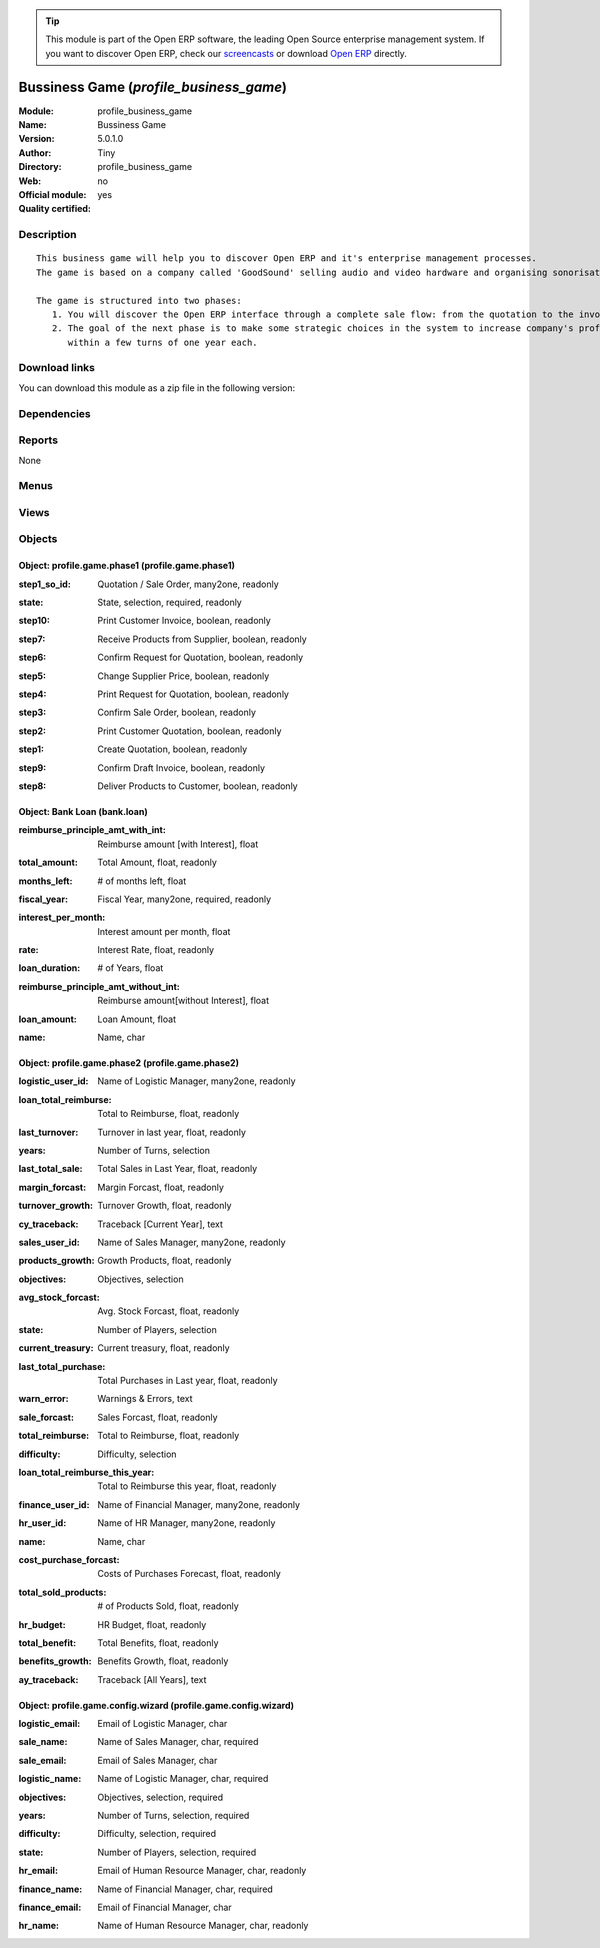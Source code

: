 
.. i18n: .. module:: profile_business_game
.. i18n:     :synopsis: Bussiness Game (Quality Certified)
.. i18n:     :noindex:
.. i18n: .. 

.. module:: profile_business_game
    :synopsis: Bussiness Game (Quality Certified)
    :noindex:
.. 

.. i18n: .. raw:: html
.. i18n: 
.. i18n:       <br />
.. i18n:     <link rel="stylesheet" href="../_static/hide_objects_in_sidebar.css" type="text/css" />

.. raw:: html

      <br />
    <link rel="stylesheet" href="../_static/hide_objects_in_sidebar.css" type="text/css" />

.. i18n: .. tip:: This module is part of the Open ERP software, the leading Open Source 
.. i18n:   enterprise management system. If you want to discover Open ERP, check our 
.. i18n:   `screencasts <http://openerp.tv>`_ or download 
.. i18n:   `Open ERP <http://openerp.com>`_ directly.

.. tip:: This module is part of the Open ERP software, the leading Open Source 
  enterprise management system. If you want to discover Open ERP, check our 
  `screencasts <http://openerp.tv>`_ or download 
  `Open ERP <http://openerp.com>`_ directly.

.. i18n: .. raw:: html
.. i18n: 
.. i18n:     <div class="js-kit-rating" title="" permalink="" standalone="yes" path="/profile_business_game"></div>
.. i18n:     <script src="http://js-kit.com/ratings.js"></script>

.. raw:: html

    <div class="js-kit-rating" title="" permalink="" standalone="yes" path="/profile_business_game"></div>
    <script src="http://js-kit.com/ratings.js"></script>

.. i18n: Bussiness Game (*profile_business_game*)
.. i18n: ========================================
.. i18n: :Module: profile_business_game
.. i18n: :Name: Bussiness Game
.. i18n: :Version: 5.0.1.0
.. i18n: :Author: Tiny
.. i18n: :Directory: profile_business_game
.. i18n: :Web: 
.. i18n: :Official module: no
.. i18n: :Quality certified: yes

Bussiness Game (*profile_business_game*)
========================================
:Module: profile_business_game
:Name: Bussiness Game
:Version: 5.0.1.0
:Author: Tiny
:Directory: profile_business_game
:Web: 
:Official module: no
:Quality certified: yes

.. i18n: Description
.. i18n: -----------

Description
-----------

.. i18n: ::
.. i18n: 
.. i18n:   This business game will help you to discover Open ERP and it's enterprise management processes.
.. i18n:   The game is based on a company called 'GoodSound' selling audio and video hardware and organising sonorisation events.
.. i18n:   
.. i18n:   The game is structured into two phases:
.. i18n:      1. You will discover the Open ERP interface through a complete sale flow: from the quotation to the invoice,
.. i18n:      2. The goal of the next phase is to make some strategic choices in the system to increase company's profitability
.. i18n:         within a few turns of one year each.

::

  This business game will help you to discover Open ERP and it's enterprise management processes.
  The game is based on a company called 'GoodSound' selling audio and video hardware and organising sonorisation events.
  
  The game is structured into two phases:
     1. You will discover the Open ERP interface through a complete sale flow: from the quotation to the invoice,
     2. The goal of the next phase is to make some strategic choices in the system to increase company's profitability
        within a few turns of one year each.

.. i18n: Download links
.. i18n: --------------

Download links
--------------

.. i18n: You can download this module as a zip file in the following version:

You can download this module as a zip file in the following version:

.. i18n:   * `trunk <http://www.openerp.com/download/modules/trunk/profile_business_game.zip>`_

  * `trunk <http://www.openerp.com/download/modules/trunk/profile_business_game.zip>`_

.. i18n: Dependencies
.. i18n: ------------

Dependencies
------------

.. i18n:  * :mod:`board`
.. i18n:  * :mod:`base`
.. i18n:  * :mod:`account`
.. i18n:  * :mod:`game_scenario`
.. i18n:  * :mod:`purchase_approve`
.. i18n:  * :mod:`sale`
.. i18n:  * :mod:`sale_wo_production`
.. i18n:  * :mod:`stock_planning`
.. i18n:  * :mod:`crm_configuration`
.. i18n:  * :mod:`mrp_jit`
.. i18n:  * :mod:`l10n_fr`
.. i18n:  * :mod:`account_budget`
.. i18n:  * :mod:`sale_forecast`
.. i18n:  * :mod:`product_margin`

 * :mod:`board`
 * :mod:`base`
 * :mod:`account`
 * :mod:`game_scenario`
 * :mod:`purchase_approve`
 * :mod:`sale`
 * :mod:`sale_wo_production`
 * :mod:`stock_planning`
 * :mod:`crm_configuration`
 * :mod:`mrp_jit`
 * :mod:`l10n_fr`
 * :mod:`account_budget`
 * :mod:`sale_forecast`
 * :mod:`product_margin`

.. i18n: Reports
.. i18n: -------

Reports
-------

.. i18n: None

None

.. i18n: Menus
.. i18n: -------

Menus
-------

.. i18n:  * Dashboards/Business Game
.. i18n:  * Dashboards/Business Game/Business Game Scenario

 * Dashboards/Business Game
 * Dashboards/Business Game/Business Game Scenario

.. i18n: Views
.. i18n: -----

Views
-----

.. i18n:  * bank.loan.wiz (form)
.. i18n:  * bank.loan.tree (tree)
.. i18n:  * profile.game.phase2.form (form)
.. i18n:  * profile.game.phase2.tree (tree)
.. i18n:  * Configuration of Business Game (form)
.. i18n:  * profile.game.phase1.form (form)
.. i18n:  * profile.game.phase1.tree (tree)
.. i18n:  * \* INHERIT account.budget.inherit (form)

 * bank.loan.wiz (form)
 * bank.loan.tree (tree)
 * profile.game.phase2.form (form)
 * profile.game.phase2.tree (tree)
 * Configuration of Business Game (form)
 * profile.game.phase1.form (form)
 * profile.game.phase1.tree (tree)
 * \* INHERIT account.budget.inherit (form)

.. i18n: Objects
.. i18n: -------

Objects
-------

.. i18n: Object: profile.game.phase1 (profile.game.phase1)
.. i18n: #################################################

Object: profile.game.phase1 (profile.game.phase1)
#################################################

.. i18n: :step1_so_id: Quotation / Sale Order, many2one, readonly

:step1_so_id: Quotation / Sale Order, many2one, readonly

.. i18n: :state: State, selection, required, readonly

:state: State, selection, required, readonly

.. i18n: :step10: Print Customer Invoice, boolean, readonly

:step10: Print Customer Invoice, boolean, readonly

.. i18n: :step7: Receive Products from Supplier, boolean, readonly

:step7: Receive Products from Supplier, boolean, readonly

.. i18n: :step6: Confirm Request for Quotation, boolean, readonly

:step6: Confirm Request for Quotation, boolean, readonly

.. i18n: :step5: Change Supplier Price, boolean, readonly

:step5: Change Supplier Price, boolean, readonly

.. i18n: :step4: Print Request for Quotation, boolean, readonly

:step4: Print Request for Quotation, boolean, readonly

.. i18n: :step3: Confirm Sale Order, boolean, readonly

:step3: Confirm Sale Order, boolean, readonly

.. i18n: :step2: Print Customer Quotation, boolean, readonly

:step2: Print Customer Quotation, boolean, readonly

.. i18n: :step1: Create Quotation, boolean, readonly

:step1: Create Quotation, boolean, readonly

.. i18n: :step9: Confirm Draft Invoice, boolean, readonly

:step9: Confirm Draft Invoice, boolean, readonly

.. i18n: :step8: Deliver Products to Customer, boolean, readonly

:step8: Deliver Products to Customer, boolean, readonly

.. i18n: Object: Bank Loan (bank.loan)
.. i18n: #############################

Object: Bank Loan (bank.loan)
#############################

.. i18n: :reimburse_principle_amt_with_int: Reimburse amount [with Interest], float

:reimburse_principle_amt_with_int: Reimburse amount [with Interest], float

.. i18n:     *Reimburse loan amount per month with interest*

    *Reimburse loan amount per month with interest*

.. i18n: :total_amount: Total Amount, float, readonly

:total_amount: Total Amount, float, readonly

.. i18n:     *Total Amount to be paid*

    *Total Amount to be paid*

.. i18n: :months_left: # of months left, float

:months_left: # of months left, float

.. i18n:     *Number of months left*

    *Number of months left*

.. i18n: :fiscal_year: Fiscal Year, many2one, required, readonly

:fiscal_year: Fiscal Year, many2one, required, readonly

.. i18n:     *Year in which loan is taken*

    *Year in which loan is taken*

.. i18n: :interest_per_month: Interest amount per month, float

:interest_per_month: Interest amount per month, float

.. i18n:     *Interest amount per month*

    *Interest amount per month*

.. i18n: :rate: Interest Rate, float, readonly

:rate: Interest Rate, float, readonly

.. i18n:     *Interest Rate*

    *Interest Rate*

.. i18n: :loan_duration: # of Years, float

:loan_duration: # of Years, float

.. i18n:     *Loan duration in years*

    *Loan duration in years*

.. i18n: :reimburse_principle_amt_without_int: Reimburse amount[without Interest], float

:reimburse_principle_amt_without_int: Reimburse amount[without Interest], float

.. i18n:     *Reimburse loan amount per month without interest*

    *Reimburse loan amount per month without interest*

.. i18n: :loan_amount: Loan Amount, float

:loan_amount: Loan Amount, float

.. i18n:     *Loan Amount*

    *Loan Amount*

.. i18n: :name: Name, char

:name: Name, char

.. i18n: Object: profile.game.phase2 (profile.game.phase2)
.. i18n: #################################################

Object: profile.game.phase2 (profile.game.phase2)
#################################################

.. i18n: :logistic_user_id: Name of Logistic Manager, many2one, readonly

:logistic_user_id: Name of Logistic Manager, many2one, readonly

.. i18n: :loan_total_reimburse: Total to Reimburse, float, readonly

:loan_total_reimburse: Total to Reimburse, float, readonly

.. i18n:     *Total loan amount to reimburse*

    *Total loan amount to reimburse*

.. i18n: :last_turnover: Turnover in last year, float, readonly

:last_turnover: Turnover in last year, float, readonly

.. i18n:     *Turnover in last year*

    *Turnover in last year*

.. i18n: :years: Number of Turns, selection

:years: Number of Turns, selection

.. i18n: :last_total_sale: Total Sales in Last Year, float, readonly

:last_total_sale: Total Sales in Last Year, float, readonly

.. i18n:     *Total Sales in Last Year*

    *Total Sales in Last Year*

.. i18n: :margin_forcast: Margin Forcast, float, readonly

:margin_forcast: Margin Forcast, float, readonly

.. i18n:     *Margin Forcast*

    *Margin Forcast*

.. i18n: :turnover_growth: Turnover Growth, float, readonly

:turnover_growth: Turnover Growth, float, readonly

.. i18n:     *Turnover Growth*

    *Turnover Growth*

.. i18n: :cy_traceback: Traceback [Current Year], text

:cy_traceback: Traceback [Current Year], text

.. i18n: :sales_user_id: Name of Sales Manager, many2one, readonly

:sales_user_id: Name of Sales Manager, many2one, readonly

.. i18n: :products_growth: Growth Products, float, readonly

:products_growth: Growth Products, float, readonly

.. i18n:     *Growth Products*

    *Growth Products*

.. i18n: :objectives: Objectives, selection

:objectives: Objectives, selection

.. i18n: :avg_stock_forcast: Avg. Stock Forcast, float, readonly

:avg_stock_forcast: Avg. Stock Forcast, float, readonly

.. i18n:     *Avg. Stock Forcast*

    *Avg. Stock Forcast*

.. i18n: :state: Number of Players, selection

:state: Number of Players, selection

.. i18n: :current_treasury: Current treasury, float, readonly

:current_treasury: Current treasury, float, readonly

.. i18n:     *Balance of all Cash Accounts*

    *Balance of all Cash Accounts*

.. i18n: :last_total_purchase: Total Purchases in Last year, float, readonly

:last_total_purchase: Total Purchases in Last year, float, readonly

.. i18n:     *Total Purchases in Last year*

    *Total Purchases in Last year*

.. i18n: :warn_error: Warnings & Errors, text

:warn_error: Warnings & Errors, text

.. i18n: :sale_forcast: Sales Forcast, float, readonly

:sale_forcast: Sales Forcast, float, readonly

.. i18n:     *Sales Forcast*

    *Sales Forcast*

.. i18n: :total_reimburse: Total to Reimburse, float, readonly

:total_reimburse: Total to Reimburse, float, readonly

.. i18n:     *Total to Reimburse*

    *Total to Reimburse*

.. i18n: :difficulty: Difficulty, selection

:difficulty: Difficulty, selection

.. i18n: :loan_total_reimburse_this_year: Total to Reimburse this year, float, readonly

:loan_total_reimburse_this_year: Total to Reimburse this year, float, readonly

.. i18n:     *Total loan amount to reimburse this year*

    *Total loan amount to reimburse this year*

.. i18n: :finance_user_id: Name of Financial Manager, many2one, readonly

:finance_user_id: Name of Financial Manager, many2one, readonly

.. i18n: :hr_user_id: Name of HR Manager, many2one, readonly

:hr_user_id: Name of HR Manager, many2one, readonly

.. i18n: :name: Name, char

:name: Name, char

.. i18n: :cost_purchase_forcast: Costs of Purchases Forecast, float, readonly

:cost_purchase_forcast: Costs of Purchases Forecast, float, readonly

.. i18n:     *Costs of Purchases Forecast*

    *Costs of Purchases Forecast*

.. i18n: :total_sold_products: # of Products Sold, float, readonly

:total_sold_products: # of Products Sold, float, readonly

.. i18n:     *# of Products Sold*

    *# of Products Sold*

.. i18n: :hr_budget: HR Budget, float, readonly

:hr_budget: HR Budget, float, readonly

.. i18n:     *HR Budget*

    *HR Budget*

.. i18n: :total_benefit: Total Benefits, float, readonly

:total_benefit: Total Benefits, float, readonly

.. i18n:     *Total Benefits*

    *Total Benefits*

.. i18n: :benefits_growth: Benefits Growth, float, readonly

:benefits_growth: Benefits Growth, float, readonly

.. i18n:     *Benefits Growth*

    *Benefits Growth*

.. i18n: :ay_traceback: Traceback [All Years], text

:ay_traceback: Traceback [All Years], text

.. i18n: Object: profile.game.config.wizard (profile.game.config.wizard)
.. i18n: ###############################################################

Object: profile.game.config.wizard (profile.game.config.wizard)
###############################################################

.. i18n: :logistic_email: Email of Logistic Manager, char

:logistic_email: Email of Logistic Manager, char

.. i18n: :sale_name: Name of Sales Manager, char, required

:sale_name: Name of Sales Manager, char, required

.. i18n: :sale_email: Email of Sales Manager, char

:sale_email: Email of Sales Manager, char

.. i18n: :logistic_name: Name of Logistic Manager, char, required

:logistic_name: Name of Logistic Manager, char, required

.. i18n: :objectives: Objectives, selection, required

:objectives: Objectives, selection, required

.. i18n: :years: Number of Turns, selection, required

:years: Number of Turns, selection, required

.. i18n: :difficulty: Difficulty, selection, required

:difficulty: Difficulty, selection, required

.. i18n: :state: Number of Players, selection, required

:state: Number of Players, selection, required

.. i18n: :hr_email: Email of Human Resource Manager, char, readonly

:hr_email: Email of Human Resource Manager, char, readonly

.. i18n: :finance_name: Name of Financial Manager, char, required

:finance_name: Name of Financial Manager, char, required

.. i18n: :finance_email: Email of Financial Manager, char

:finance_email: Email of Financial Manager, char

.. i18n: :hr_name: Name of Human Resource Manager, char, readonly

:hr_name: Name of Human Resource Manager, char, readonly
